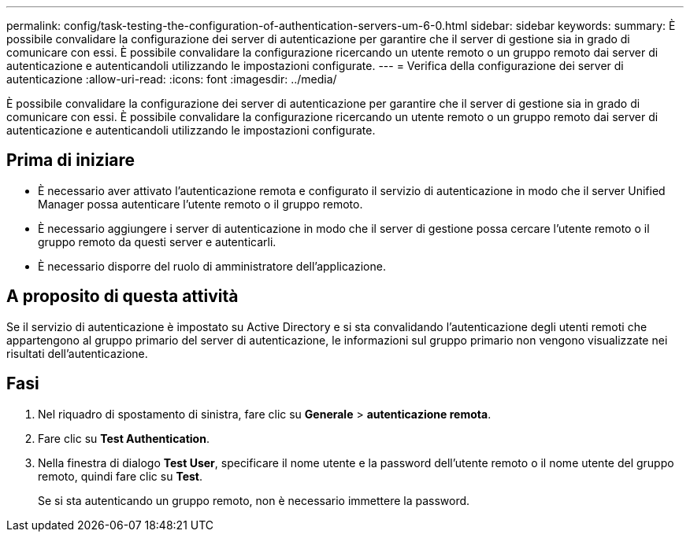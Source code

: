 ---
permalink: config/task-testing-the-configuration-of-authentication-servers-um-6-0.html 
sidebar: sidebar 
keywords:  
summary: È possibile convalidare la configurazione dei server di autenticazione per garantire che il server di gestione sia in grado di comunicare con essi. È possibile convalidare la configurazione ricercando un utente remoto o un gruppo remoto dai server di autenticazione e autenticandoli utilizzando le impostazioni configurate. 
---
= Verifica della configurazione dei server di autenticazione
:allow-uri-read: 
:icons: font
:imagesdir: ../media/


[role="lead"]
È possibile convalidare la configurazione dei server di autenticazione per garantire che il server di gestione sia in grado di comunicare con essi. È possibile convalidare la configurazione ricercando un utente remoto o un gruppo remoto dai server di autenticazione e autenticandoli utilizzando le impostazioni configurate.



== Prima di iniziare

* È necessario aver attivato l'autenticazione remota e configurato il servizio di autenticazione in modo che il server Unified Manager possa autenticare l'utente remoto o il gruppo remoto.
* È necessario aggiungere i server di autenticazione in modo che il server di gestione possa cercare l'utente remoto o il gruppo remoto da questi server e autenticarli.
* È necessario disporre del ruolo di amministratore dell'applicazione.




== A proposito di questa attività

Se il servizio di autenticazione è impostato su Active Directory e si sta convalidando l'autenticazione degli utenti remoti che appartengono al gruppo primario del server di autenticazione, le informazioni sul gruppo primario non vengono visualizzate nei risultati dell'autenticazione.



== Fasi

. Nel riquadro di spostamento di sinistra, fare clic su *Generale* > *autenticazione remota*.
. Fare clic su *Test Authentication*.
. Nella finestra di dialogo *Test User*, specificare il nome utente e la password dell'utente remoto o il nome utente del gruppo remoto, quindi fare clic su *Test*.
+
Se si sta autenticando un gruppo remoto, non è necessario immettere la password.


